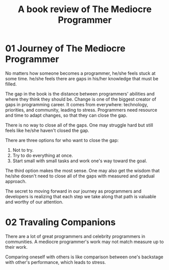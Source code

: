 #+TITLE: A book review of The Mediocre Programmer
#+OPTIONS: ^:nil
#+HTML_HEAD: <link rel="stylesheet" href="https://latex.now.sh/style.css">
* 01 Journey of The Mediocre Programmer
No matters how someone becomes a programmer, he/she feels stuck at some time. he/she feels there are gaps in his/her knowledge that must be filled.

The gap in the book is the distance between programmers' abilities and where they think they should be. Change is one of the biggest creator of gaps in programming career. It comes from everywhere: technology, priorities, and community, leading to stress. Programmers need resource and time to adapt changes, so that they can close the gap.

There is no way to close all of the gaps. One may struggle hard but still feels like he/she haven't closed the gap.

There are three options for who want to close the gap:

1. Not to try.
2. Try to do everything at once.
3. Start small with small tasks and work one's way toward the goal.

The third option makes the most sense. One may also get the wisdom that he/she doesn't need to close all of the gaps with measured and gradual approach.

The secret to moving forward in our journey as programmers and developers is realizing that each step we take along that path is valuable and worthy of our attention.
* 02 Travaling Companions
There are a lot of great programmers and celebrity programmers in communities. A mediocre programmer's work may not match measure up to their work.

Comparing oneself with others is like comparison between one's backstage with other's performance, which leads to stress.


